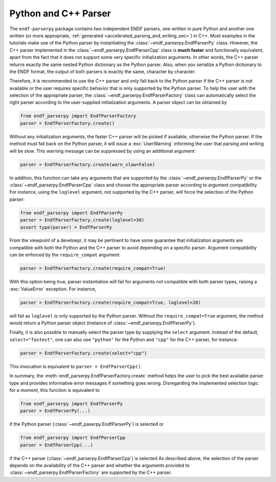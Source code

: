 .. _python_and_cpp_parser_sec:


Python and C++ Parser
=====================

The ``endf-parserpy`` package contains two independent ENDF parsers,
one written in pure Python and another one written
(or more appropriate, :ref:`generated <accelerated_parsing_and_writing_sec>`)
in C++. Most examples in the tutorials make use of the Python parser by
instantiating the :class:`~endf_parserpy.EndfParserPy` class. However,
the C++ parser implemented in the :class:`~endf_parserpy.EndfParserCpp`
class is **much faster** and functionally equivalent,
apart from the fact that it does not support some very specific initialization arguments.
In other words, the C++ parser returns exactly the same nested Python dictionary
as the Python parser. Also, when you serialize a Python dictionary to the
ENDF format, the output of both parsers is exactly the same, character by character.

Therefore, it is recommended to use the C++ parser and only fall back to the
Python parser if the C++ parser is not available or the user requires specific
behavior that is only supported by the Python parser.
To help the user with the selection of the appropriate parser,
the :class:`~endf_parserpy.EndfParserFactory` class can automatically
select the right parser according to the user-supplied
initialization arguments. A parser object can be obtained by

.. code:: Python

   from endf_parserpy import EndfParserFactory
   parser = EndfParserFactory.create()

Without any initialization arguments, the faster C++ parser will be picked
if available, otherwise the Python parser. If the method must fall back
on the Python parser, it will issue a :exc:`UserWarning` informing
the user that parsing and writing will be slow. This warning message
can be suppressed by using an additional argument:

.. code:: Python

   parser = EndfParserFactory.create(warn_slow=False)


In addition, this function can take any arguments that are supported
by the :class:`~endf_parserpy.EndfParserPy` or
the :class:`~endf_parserpy.EndfParserCpp` class and choose the
appropriate parser according to argument compatibility.
For instance, using the ``loglevel`` argument, not supported by
the C++ parser, will force the selection of the Python parser:

.. code:: Python

   from endf_parserpy import EndfParserPy
   parser = EndfParserFactory.create(loglevel=30)
   assert type(parser) = EndfParserPy

From the viewpoint of a develoepr, it may be pertinent to have some
guarantee that initialization arguments are compatible with both
the Python and the C++ parser to avoid depending on a specific
parser. Argument compatibility can be enforced by the
``require_compat`` argument:

.. code:: Python

   parser = EndfParserFactory.create(require_compat=True)

With this option being true, parser instantiation will fail for
arguments not compatible with both parser types,
raising a :exc:`ValueError` exception. For instance,

.. code:: Python

   parser = EndfParserFactory.create(require_compat=True, loglevel=20)

will fail as ``loglevel`` is only supported by the Python parser.
Without the ``require_compat=True`` argument, the method would return
a Python parser object (instance of :class:`~endf_parserpy.EndfParserPy`).

Finally, it is also possible to manually select the parser type by
supplying the ``select`` argument. Instead of the default,
``select="fastest"``, one can also use ``"python"`` for the Python and
``"cpp"`` for the C++ parser, for instance:

.. code:: Python

   parser = EndfParserFactory.create(select="cpp")

This invocation is equivalent to ``parser = EndfParserCpp()``.

In summary, the :meth:`endf_parserpy.EndfParserFactory.create` method
helps the user to pick the best available parser type and provides
informative error messages if something goes wrong. Disregarding the
implemented selection logic for a moment, this function is equivalent to

.. code:: Python

   from endf_parserpy import EndfParserPy
   parser = EndfParserPy(...)

if the Python parser (:class:`~endf_paserpy.EndfParserPy`) is selected or

.. code:: Python

   from endf_parserpy import EndfParserCpp
   parser = EndfParserCpp(...)

if the C++ parser (:class:`~endf_parserpy.EndfParserCpp`) is selected
As described above, the selection of the parser
depends on the availability of the C++ parser and whether the arguments
provided to :class:`~endf_parserpy.EndfParserFactory` are supported by the
C++ parser.
